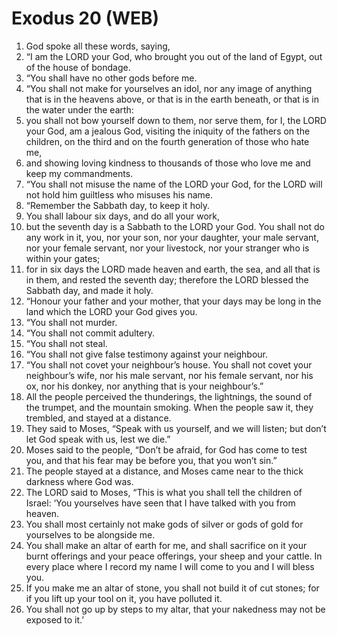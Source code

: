 * Exodus 20 (WEB)
:PROPERTIES:
:ID: WEB/02-EXO20
:END:

1. God spoke all these words, saying,
2. “I am the LORD your God, who brought you out of the land of Egypt, out of the house of bondage.
3. “You shall have no other gods before me.
4. “You shall not make for yourselves an idol, nor any image of anything that is in the heavens above, or that is in the earth beneath, or that is in the water under the earth:
5. you shall not bow yourself down to them, nor serve them, for I, the LORD your God, am a jealous God, visiting the iniquity of the fathers on the children, on the third and on the fourth generation of those who hate me,
6. and showing loving kindness to thousands of those who love me and keep my commandments.
7. “You shall not misuse the name of the LORD your God, for the LORD will not hold him guiltless who misuses his name.
8. “Remember the Sabbath day, to keep it holy.
9. You shall labour six days, and do all your work,
10. but the seventh day is a Sabbath to the LORD your God. You shall not do any work in it, you, nor your son, nor your daughter, your male servant, nor your female servant, nor your livestock, nor your stranger who is within your gates;
11. for in six days the LORD made heaven and earth, the sea, and all that is in them, and rested the seventh day; therefore the LORD blessed the Sabbath day, and made it holy.
12. “Honour your father and your mother, that your days may be long in the land which the LORD your God gives you.
13. “You shall not murder.
14. “You shall not commit adultery.
15. “You shall not steal.
16. “You shall not give false testimony against your neighbour.
17. “You shall not covet your neighbour’s house. You shall not covet your neighbour’s wife, nor his male servant, nor his female servant, nor his ox, nor his donkey, nor anything that is your neighbour’s.”
18. All the people perceived the thunderings, the lightnings, the sound of the trumpet, and the mountain smoking. When the people saw it, they trembled, and stayed at a distance.
19. They said to Moses, “Speak with us yourself, and we will listen; but don’t let God speak with us, lest we die.”
20. Moses said to the people, “Don’t be afraid, for God has come to test you, and that his fear may be before you, that you won’t sin.”
21. The people stayed at a distance, and Moses came near to the thick darkness where God was.
22. The LORD said to Moses, “This is what you shall tell the children of Israel: ‘You yourselves have seen that I have talked with you from heaven.
23. You shall most certainly not make gods of silver or gods of gold for yourselves to be alongside me.
24. You shall make an altar of earth for me, and shall sacrifice on it your burnt offerings and your peace offerings, your sheep and your cattle. In every place where I record my name I will come to you and I will bless you.
25. If you make me an altar of stone, you shall not build it of cut stones; for if you lift up your tool on it, you have polluted it.
26. You shall not go up by steps to my altar, that your nakedness may not be exposed to it.’
